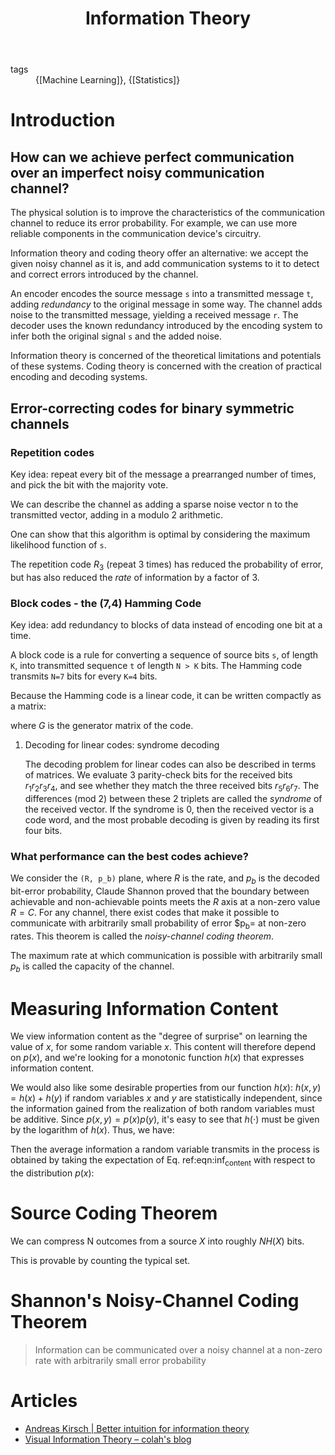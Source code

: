 :PROPERTIES:
:ID:       f4be59db-9bdb-4832-82e2-327c16b3ce15
:END:
#+title: Information Theory

- tags :: {[Machine Learning]}, {[Statistics]}

* Introduction
** How can we achieve perfect communication over an imperfect noisy communication channel?
The physical solution is to improve the characteristics of the
communication channel to reduce its error probability. For example, we
can use more reliable components in the communication device's
circuitry.

Information theory and coding theory offer an alternative: we accept
the given noisy channel as it is, and add communication systems to it
to detect and correct errors introduced by the channel.

An encoder encodes the source message ~s~ into a transmitted message
~t~, adding /redundancy/ to the original message in some way. The
channel adds noise to the transmitted message, yielding a received
message ~r~. The decoder uses the known redundancy introduced by the
encoding system to infer both the original signal ~s~ and the added
noise.

Information theory is concerned of the theoretical limitations and
potentials of these systems. Coding theory is concerned with the
creation of practical encoding and decoding systems.
** Error-correcting codes for binary symmetric channels
*** Repetition codes
Key idea: repeat every bit of the message a prearranged number of
times, and pick the bit with the majority vote.

We can describe the channel as adding a sparse noise vector n to the
transmitted vector, adding in a modulo 2 arithmetic.

One can show that this algorithm is optimal by considering the maximum
likelihood function of ~s~.

The repetition code $R_3$ (repeat 3 times) has reduced the probability
of error, but has also reduced the /rate/ of information by a factor
of 3.
*** Block codes - the (7,4) Hamming Code
Key idea: add redundancy to blocks of data instead of encoding one bit
at a time.

A block code is a rule for converting a sequence of source bits ~s~,
of length ~K~, into  transmitted sequence ~t~ of length ~N > K~ bits.
The Hamming code transmits ~N=7~ bits for every ~K=4~ bits.

Because the Hamming code is a linear code, it can be written compactly
as a matrix:

\begin{equation*}
  \text{transmitted} = G^T \text{source}
\end{equation*}

where $G$ is the generator matrix of the code.
**** Decoding for linear codes: syndrome decoding
The decoding problem for linear codes can also be described in terms
of matrices. We evaluate 3 parity-check bits for the received bits
$r_1r_2r_3r_4$, and see whether they match the three received bits
$r_5r_6r_7$. The differences (mod 2) between these 2 triplets are
called the /syndrome/ of the received vector. If the syndrome is 0,
then the received vector is a code word, and the most probable
decoding is given by reading its first four bits.

\begin{align*}
  G^T &=
  \begin{bmatrix}
    I_4 \\
    P
  \end{bmatrix}, \\
  H &=
      \begin{bmatrix}
        -P & I_3
      \end{bmatrix}
             =
      \begin{bmatrix}
        P & I_3
      \end{bmatrix}
            =
      \begin{bmatrix}
    1 & 1 & 1 & 0 & 1 & 0 & 0 \\
    0 & 1 & 1 & 1 & 0 & 1 & 0 \\
    1 & 0 & 1 & 1 & 0 & 0 & 1
    \end{bmatrix}
\end{align*}
*** What performance can the best codes achieve?
We consider the =(R, p_b)= plane, where $R$ is the rate,
and $p_b$ is the decoded bit-error probability, Claude Shannon proved that the boundary between achievable and
non-achievable points meets the $R$ axis at a non-zero value $R = C$.
For any channel, there exist codes that make it possible to
communicate with arbitrarily small probability of error $p_b= at
non-zero rates. This theorem is called the /noisy-channel coding
theorem/.

The maximum rate at which communication is possible with arbitrarily
small $p_b$ is called the capacity of the channel.

\begin{equation*}
  C(f) = 1 - H_2(f) = 1 - \left[f\log_2\frac{1}{f} + (1-f)\log_2\frac{1}{1-f}\right]
\end{equation*}
* Measuring Information Content
We view information content as the "degree of surprise" on learning
the value of $x$, for some random variable $x$. This content will
therefore depend on $p(x)$, and we're looking for a monotonic function
$h(x)$ that expresses information content.

We would also like some desirable properties from our function $h(x)$:
$h(x, y) = h(x) + h(y)$ if random variables $x$ and $y$ are
statistically independent, since the information gained from the
realization of both random variables must be additive. Since $p(x, y) =
p(x)p(y)$, it's easy to see that $h(\cdot)$ must be given by the
logarithm of $h(x)$. Thus, we have:

\begin{equation} \label{eqn:inf_content}
  h(x) = -\log_2 p(x)
\end{equation}

Then the average information a random variable transmits in the
process is obtained by taking the expectation of Eq. ref:eqn:inf_content
with respect to the distribution $p(x)$:

\begin{equation} \label{eqn:entropy}
 H[x] = - \sum_{x} p(x) \log_2p(x)
\end{equation}

* Source Coding Theorem
We can compress N outcomes from a source $X$ into roughly $NH(X)$
bits.

This is provable by counting the typical set.

* Shannon's Noisy-Channel Coding Theorem

#+begin_quote
Information can be communicated over a noisy channel at a non-zero
rate with arbitrarily small error probability
#+end_quote

* Articles
- [[https://www.blackhc.net/blog/2019/better-intuition-for-information-theory/][Andreas Kirsch | Better intuition for information theory]]
- [[http://colah.github.io/posts/2015-09-Visual-Information/][Visual Information Theory -- colah's blog]]
